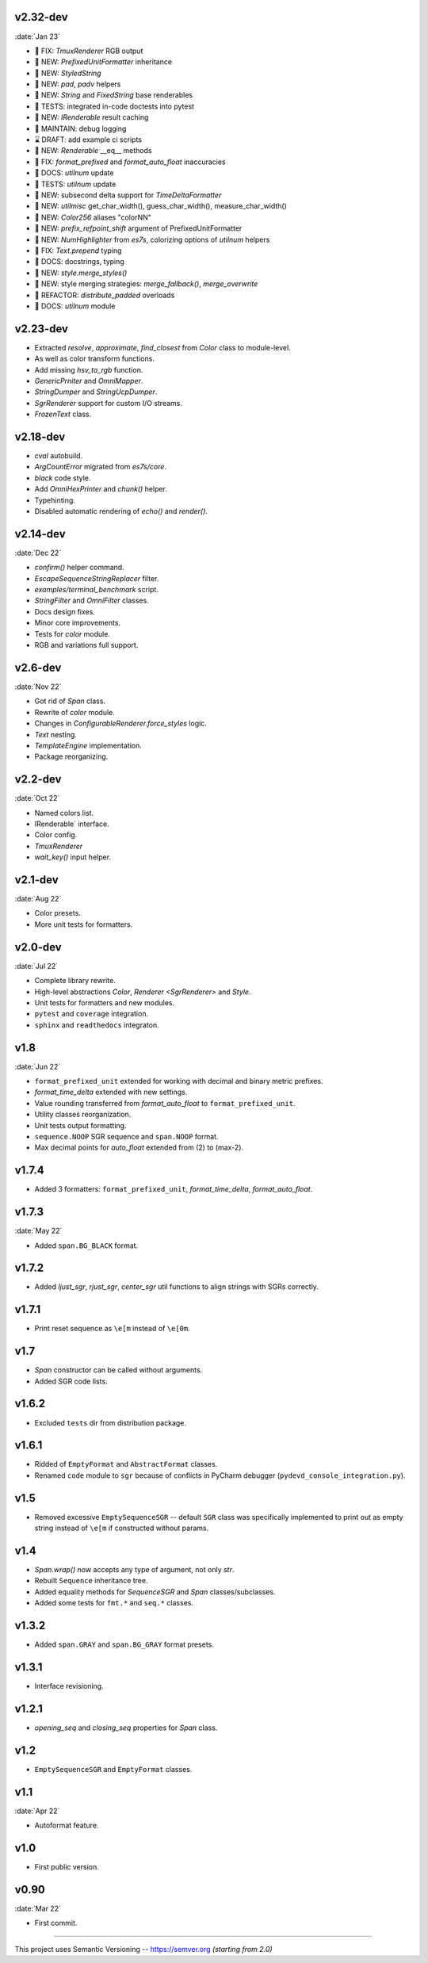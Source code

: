 v2.32-dev
------------------
:date:`Jan 23`

- 🐞 FIX: `TmuxRenderer` RGB output

- 🌱 NEW:  `PrefixedUnitFormatter` inheritance

- 🌱 NEW: `StyledString`

- 🌱 NEW:  `pad`, `padv` helpers
- 🌱 NEW:  `String` and `FixedString` base renderables
- 🧪 TESTS: integrated in-code doctests into pytest

- 🌱 NEW:  `IRenderable` result caching

- 🔧 MAINTAIN: debug logging

- ⌛ DRAFT:  add example ci scripts

- 🌱 NEW: `Renderable` __eq__ methods

- 🐞 FIX:  `format_prefixed` and `format_auto_float` inaccuracies
- 📙 DOCS:  `utilnum` update
- 🧪 TESTS:  `utilnum` update

- 🌱 NEW: subsecond delta support for `TimeDeltaFormatter`

- 🌱 NEW: `utilmisc` get_char_width(),  guess_char_width(), measure_char_width()

- 🌱 NEW:  `Color256` aliases "colorNN"
- 🌱 NEW:  `prefix_refpoint_shift` argument of PrefixedUnitFormatter

- 🌱 NEW:  `NumHighlighter` from `es7s`, colorizing options of `utilnum` helpers

- 🐞 FIX: `Text.prepend` typing

- 📙 DOCS:  docstrings, typing

- 🌱 NEW:  `style.merge_styles()`

- 🌱 NEW: style merging strategies: `merge_fallback()`, `merge_overwrite`

- 💎 REFACTOR: `distribute_padded` overloads
- 📙 DOCS: `utilnum` module


v2.23-dev
------------------

- Extracted `resolve`, `approximate`, `find_closest` from `Color` class to module-level.
- As well as color transform functions.
- Add missing `hsv_to_rgb` function.
- `GenericPrniter` and `OmniMapper`.
- `StringDumper` and `StringUcpDumper`.
- `SgrRenderer` support for custom I/O streams.
- `FrozenText` class.

v2.18-dev
------------------

- `cval` autobuild.
- `ArgCountError` migrated from `es7s/core`.
- `black` code style.
- Add `OmniHexPrinter` and `chunk()` helper.
- Typehinting.
- Disabled automatic rendering of `echo()` and `render()`.

v2.14-dev
-----------------
:date:`Dec 22`

- `confirm()` helper command.
- `EscapeSequenceStringReplacer` filter.
- `examples/terminal_benchmark` script.
- `StringFilter` and `OmniFilter` classes.
- Docs design fixes.
- Minor core improvements.
- Tests for `color` module.
- RGB and variations full support.

v2.6-dev
---------------
:date:`Nov 22`

- Got rid of `Span` class.
- Rewrite of `color` module.
- Changes in `ConfigurableRenderer.force_styles` logic.
- `Text` nesting.
- `TemplateEngine` implementation.
- Package reorganizing.

v2.2-dev
---------
:date:`Oct 22`

- Named colors list.
- IRenderable` interface.
- Color config.
- `TmuxRenderer`
- `wait_key()` input helper.

v2.1-dev
--------
:date:`Aug 22`

- Color presets.
- More unit tests for formatters.

v2.0-dev
---------
:date:`Jul 22`

- Complete library rewrite.
- High-level abstractions `Color`, `Renderer <SgrRenderer>` and `Style`.
- Unit tests for formatters and new modules.
- ``pytest`` and ``coverage`` integration.
- ``sphinx`` and ``readthedocs`` integraton.


v1.8
------
:date:`Jun 22`

- ``format_prefixed_unit`` extended for working with decimal and binary metric prefixes.
- `format_time_delta` extended with new settings.
- Value rounding transferred from  `format_auto_float` to ``format_prefixed_unit``.
- Utility classes reorganization.
- Unit tests output formatting.
- ``sequence.NOOP`` SGR sequence and ``span.NOOP`` format.
- Max decimal points for `auto_float` extended from (2) to (max-2).

v1.7.4
------

- Added 3 formatters: ``format_prefixed_unit``, `format_time_delta`, `format_auto_float`.

v1.7.3
------
:date:`May 22`

- Added ``span.BG_BLACK`` format.

v1.7.2
------

- Added `ljust_sgr`, `rjust_sgr`, `center_sgr` util functions to align strings with SGRs correctly.

v1.7.1
------

- Print reset sequence as ``\e[m`` instead of ``\e[0m``.

v1.7
-------

- `Span` constructor can be called without arguments.
- Added SGR code lists.

v1.6.2
------

- Excluded ``tests`` dir from distribution package.

v1.6.1
------

- Ridded of ``EmptyFormat`` and ``AbstractFormat`` classes.
- Renamed ``code`` module to ``sgr`` because of conflicts in PyCharm debugger (``pydevd_console_integration.py``).

v1.5
------

- Removed excessive ``EmptySequenceSGR`` -- default ``SGR`` class was specifically implemented to print out as empty string instead of ``\e[m`` if constructed without params.

v1.4
--------

- `Span.wrap()` now accepts any type of argument, not only *str*.
- Rebuilt ``Sequence`` inheritance tree.
- Added equality methods for `SequenceSGR` and `Span` classes/subclasses.
- Added some tests for ``fmt.*`` and ``seq.*`` classes.

v1.3.2
------

- Added ``span.GRAY`` and ``span.BG_GRAY`` format presets.

v1.3.1
------

- Interface revisioning.

v1.2.1
------

- `opening_seq` and `closing_seq` properties for `Span` class.

v1.2
-------

- ``EmptySequenceSGR`` and ``EmptyFormat`` classes.

v1.1
------
:date:`Apr 22`

- Autoformat feature.

v1.0
-------

- First public version.


v0.90
---------------
:date:`Mar 22`

- First commit.

-----


This project uses Semantic Versioning -- https://semver.org *(starting from 2.0)*
